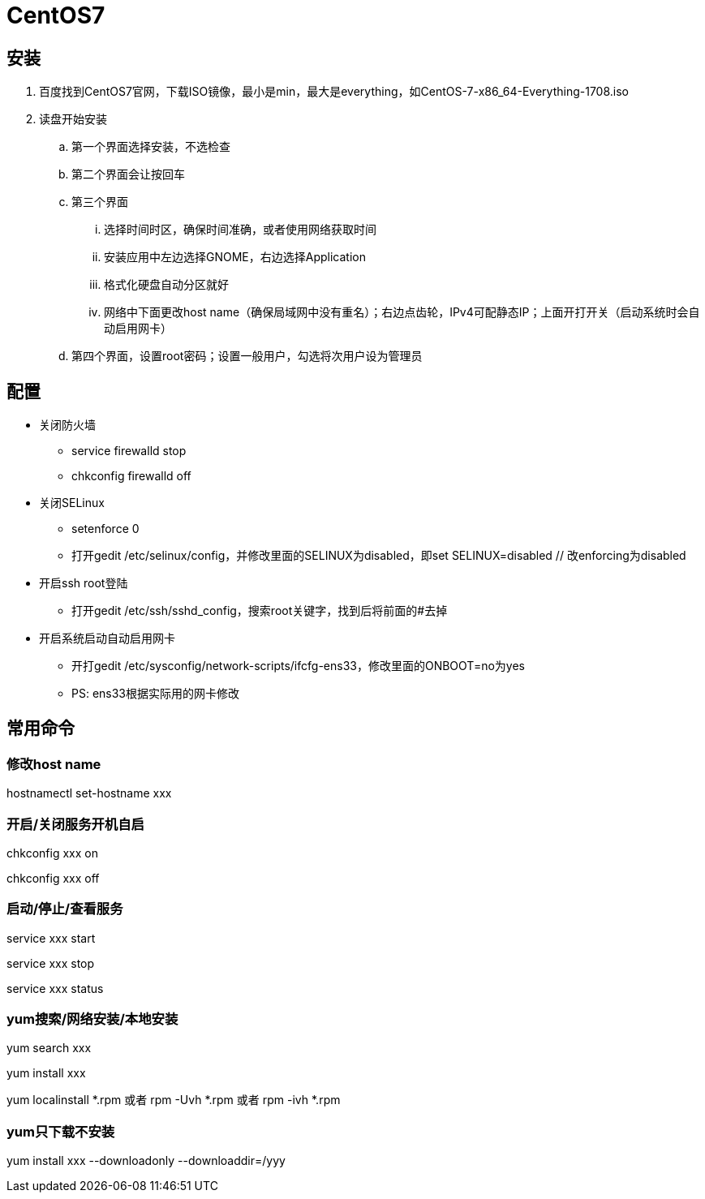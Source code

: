 = CentOS7

== 安装

. 百度找到CentOS7官网，下载ISO镜像，最小是min，最大是everything，如CentOS-7-x86_64-Everything-1708.iso
. 读盘开始安装
.. 第一个界面选择安装，不选检查
.. 第二个界面会让按回车
.. 第三个界面
... 选择时间时区，确保时间准确，或者使用网络获取时间
... 安装应用中左边选择GNOME，右边选择Application
... 格式化硬盘自动分区就好
... 网络中下面更改host name（确保局域网中没有重名）；右边点齿轮，IPv4可配静态IP；上面开打开关（启动系统时会自动启用网卡）
.. 第四个界面，设置root密码；设置一般用户，勾选将次用户设为管理员

== 配置

* 关闭防火墙
** service firewalld stop
** chkconfig firewalld off
* 关闭SELinux
** setenforce 0
** 打开gedit /etc/selinux/config，并修改里面的SELINUX为disabled，即set SELINUX=disabled // 改enforcing为disabled
* 开启ssh root登陆
** 打开gedit /etc/ssh/sshd_config，搜索root关键字，找到后将前面的#去掉
* 开启系统启动自动启用网卡
** 开打gedit /etc/sysconfig/network-scripts/ifcfg-ens33，修改里面的ONBOOT=no为yes
** PS: ens33根据实际用的网卡修改

== 常用命令

=== 修改host name

hostnamectl set-hostname xxx

=== 开启/关闭服务开机自启

chkconfig xxx on

chkconfig xxx off

=== 启动/停止/查看服务

service xxx start

service xxx stop

service xxx status

=== yum搜索/网络安装/本地安装

yum search xxx

yum install xxx

yum localinstall *.rpm 或者 rpm -Uvh *.rpm 或者 rpm -ivh *.rpm

=== yum只下载不安装

yum install xxx --downloadonly --downloaddir=/yyy

